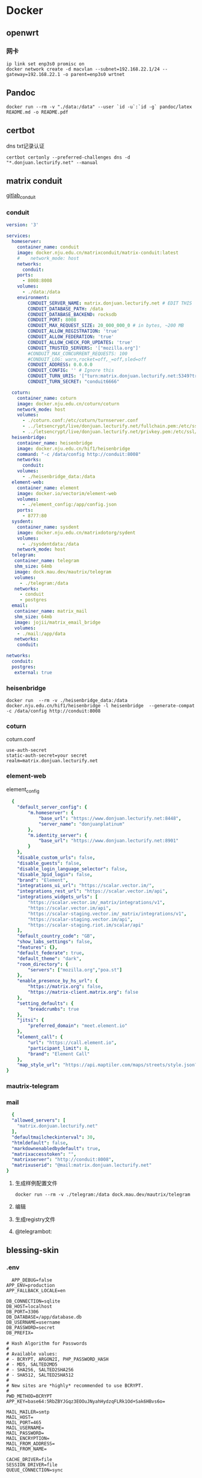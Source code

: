 * Docker
** openwrt
*** 网卡
#+begin_src shell
  ip link set enp3s0 promisc on
  docker network create -d macvlan --subnet=192.168.22.1/24 --gateway=192.168.22.1 -o parent=enp3s0 wrtnet
#+end_src
** Pandoc
#+begin_src shell
  docker run --rm -v "./data:/data" --user `id -u`:`id -g` pandoc/latex README.md -o README.pdf
#+end_src
** certbot
dns txt记录认证
#+begin_src shell
  certbot certonly --preferred-challenges dns -d "*.donjuan.lecturify.net" --manual
#+end_src
** matrix conduit
[[https://gitlab.com/famedly/conduit][gitlab_conduit]]
*** conduit
#+begin_src yaml
version: '3'

services:
  homeserver:
    container_name: conduit
    image: docker.nju.edu.cn/matrixconduit/matrix-conduit:latest
    #    network_mode: host
    networks:
      conduit:
    ports:
      - 8008:8008
    volumes:
      - ./data:/data
    environment:
        CONDUIT_SERVER_NAME: matrix.donjuan.lecturify.net # EDIT THIS
        CONDUIT_DATABASE_PATH: /data
        CONDUIT_DATABASE_BACKEND: rocksdb
        CONDUIT_PORT: 8008
        CONDUIT_MAX_REQUEST_SIZE: 20_000_000_0 # in bytes, ~200 MB
        CONDUIT_ALLOW_REGISTRATION: 'true'
        CONDUIT_ALLOW_FEDERATION: 'true'
        CONDUIT_ALLOW_CHECK_FOR_UPDATES: 'true'
        CONDUIT_TRUSTED_SERVERS: '["mozilla.org"]'
        #CONDUIT_MAX_CONCURRENT_REQUESTS: 100
        #CONDUIT_LOG: warn,rocket=off,_=off,sled=off
        CONDUIT_ADDRESS: 0.0.0.0
        CONDUIT_CONFIG: '' # Ignore this
        CONDUIT_TURN_URIS: '["turn:matrix.donjuan.lecturify.net:5349?transport=udp", "turn:matrix.donjuan.lecturify.net:5349?transport=tcp"]'
        CONDUIT_TURN_SECRET: "conduit6666"

  coturn:
    container_name: coturn
    image: docker.nju.edu.cn/coturn/coturn
    network_mode: host
    volumes:
      - ./coturn.conf:/etc/coturn/turnserver.conf
      - ../letsencrypt/live/donjuan.lecturify.net/fullchain.pem:/etc/ssl/certs/cert.pem:ro
      - ../letsencrypt/live/donjuan.lecturify.net/privkey.pem:/etc/ssl/private/privkey.pem:ro
  heisenbridge:
    container_name: heisenbridge
    image: docker.nju.edu.cn/hif1/heisenbridge
    command: "-c /data/config http://conduit:8008"
    networks:
      conduit:
    volumes:
      - ./heisenbridge_data:/data
  element-web:
    container_name: element
    image: docker.io/vectorim/element-web
    volumes:
      - ./element_config:/app/config.json
    ports:
      - 8777:80
  sysdent:
    container_name: sysdent
    image: docker.nju.edu.cn/matrixdotorg/sydent
    volumes:
      - ./sysdentdata:/data
    network_mode: host
  telegram:
   container_name: telegram
   shm_size: 64mb
   image: dock.mau.dev/mautrix/telegram
   volumes:
     - ./telegram:/data
   networks:
     - conduit
     - postgres
  email:
   container_name: matrix_mail
   shm_size: 64mb
   image: jojii/matrix_email_bridge
   volumes:
    - ./mail:/app/data
   networks:
    conduit:

networks:
  conduit:
  postgres:
   external: true
#+end_src
*** heisenbridge
#+begin_src shell
  docker run  --rm -v ./heisenbridge_data:/data docker.nju.edu.cn/hif1/heisenbridge -l heisenbridge  --generate-compat -c /data/config http://conduit:8008
#+end_src
*** coturn
coturn.conf
#+begin_src
use-auth-secret
static-auth-secret=your secret
realm=matrix.donjuan.lecturify.net
#+end_src
*** element-web
element_config
#+begin_src yaml
  {
    "default_server_config": {
        "m.homeserver": {
            "base_url": "https://www.donjuan.lecturify.net:8448",
            "server_name": "donjuanplatinum"
        },
        "m.identity_server": {
            "base_url": "https://www.donjuan.lecturify.net:8901"
        }
    },
    "disable_custom_urls": false,
    "disable_guests": false,
    "disable_login_language_selector": false,
    "disable_3pid_login": false,
    "brand": "Element",
    "integrations_ui_url": "https://scalar.vector.im/",
    "integrations_rest_url": "https://scalar.vector.im/api",
    "integrations_widgets_urls": [
        "https://scalar.vector.im/_matrix/integrations/v1",
        "https://scalar.vector.im/api",
        "https://scalar-staging.vector.im/_matrix/integrations/v1",
        "https://scalar-staging.vector.im/api",
        "https://scalar-staging.riot.im/scalar/api"
    ],
    "default_country_code": "GB",
    "show_labs_settings": false,
    "features": {},
    "default_federate": true,
    "default_theme": "dark",
    "room_directory": {
        "servers": ["mozilla.org","poa.st"]
    },
    "enable_presence_by_hs_url": {
        "https://matrix.org": false,
        "https://matrix-client.matrix.org": false
    },
    "setting_defaults": {
        "breadcrumbs": true
    },
    "jitsi": {
        "preferred_domain": "meet.element.io"
    },
    "element_call": {
        "url": "https://call.element.io",
        "participant_limit": 8,
        "brand": "Element Call"
    },
    "map_style_url": "https://api.maptiler.com/maps/streets/style.json?key=fU3vlMsMn4Jb6dnEIFsx"
}

#+end_src
*** mautrix-telegram
*** mail
#+begin_src yaml
  {
  "allowed_servers": [
    "matrix.donjuan.lecturify.net"
  ],
  "defaultmailcheckinterval": 30,
  "htmldefault": false,
  "markdownenabledbydefault": true,
  "matrixaccesstoken": "",
  "matrixserver": "http://conduit:8008",
  "matrixuserid": "@mail:matrix.donjuan.lecturify.net"
}
#+end_src
1. 生成样例配置文件
   #+begin_src
     docker run --rm -v ./telegram:/data dock.mau.dev/mautrix/telegram
   #+end_src
2. 编辑
3. 生成registry文件
4. @telegrambot:
** blessing-skin
*** .env
#+begin_src
  APP_DEBUG=false
APP_ENV=production
APP_FALLBACK_LOCALE=en

DB_CONNECTION=sqlite
DB_HOST=localhost
DB_PORT=3306
DB_DATABASE=/app/database.db
DB_USERNAME=username
DB_PASSWORD=secret
DB_PREFIX=

# Hash Algorithm for Passwords
#
# Available values:
# - BCRYPT, ARGON2I, PHP_PASSWORD_HASH
# - MD5, SALTED2MD5
# - SHA256, SALTED2SHA256
# - SHA512, SALTED2SHA512
#
# New sites are *highly* recommended to use BCRYPT.
#
PWD_METHOD=BCRYPT
APP_KEY=base64:5RbZBYJGqz3EOOuJNyahHydzqFLRk1Od+Sak6HBvs6o=

MAIL_MAILER=smtp
MAIL_HOST=
MAIL_PORT=465
MAIL_USERNAME=
MAIL_PASSWORD=
MAIL_ENCRYPTION=
MAIL_FROM_ADDRESS=
MAIL_FROM_NAME=

CACHE_DRIVER=file
SESSION_DRIVER=file
QUEUE_CONNECTION=sync

REDIS_CLIENT=phpredis
REDIS_HOST=127.0.0.1
REDIS_PASSWORD=null
REDIS_PORT=6379

PLUGINS_DIR=/app/plugins
PLUGINS_URL=null

#+end_src
*** docker-compose.yml
#+begin_src yaml
  version: '3'

services:
  skin:
    container_name: bs
    image: docker.nju.edu.cn/donjuanplatinum/blessing-skin-server
    network_mode: host
    volumes:
      - ./app:/app
      - ./storage:/app/storage
    environment:
      - DB_DATABASE=/app/database.db
      - PLUGINS_DIR=/app/plugins

#+end_src
   
